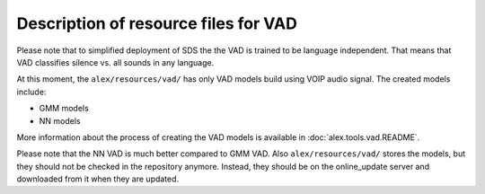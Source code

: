 Description of resource files for VAD
=====================================

Please note that to simplified deployment of SDS the the VAD is trained to be language independent. That means that VAD
classifies silence vs. all sounds in any language.

At this moment, the ``alex/resources/vad/`` has only VAD models build using VOIP audio signal. The created models include:

- GMM models
- NN models

More information about the process of creating the VAD models is available in :doc:`alex.tools.vad.README`.

Please note that the NN VAD is much better compared to GMM VAD. Also ``alex/resources/vad/`` stores the models, 
but they should not be checked in the repository anymore. Instead, they should be on the online_update server 
and downloaded from it when they are updated.
